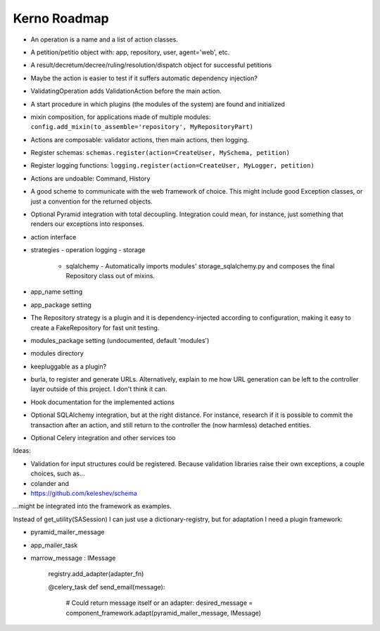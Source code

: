 =============
Kerno Roadmap
=============

- An operation is a name and a list of action classes.
- A petition/petitio object with: app, repository, user, agent='web', etc.
- A result/decretum/decree/ruling/resolution/dispatch object for successful petitions
- Maybe the action is easier to test if it suffers automatic dependency injection?
- ValidatingOperation adds ValidationAction before the main action.
- A start procedure in which plugins (the modules of the system) are found
  and initialized
- mixin composition, for applications made of multiple modules:
  ``config.add_mixin(to_assemble='repository', MyRepositoryPart)``
- Actions are composable: validator actions, then main actions, then logging.
- Register schemas: ``schemas.register(action=CreateUser, MySchema, petition)``
- Register logging functions: ``logging.register(action=CreateUser, MyLogger, petition)``
- Actions are undoable: Command, History
- A good scheme to communicate with the web framework of choice. This might
  include good Exception classes, or just a convention for the returned objects.
- Optional Pyramid integration with total decoupling. Integration could mean,
  for instance, just something that renders our exceptions into responses.
- action interface
- strategies
  - operation logging
  - storage
    - sqlalchemy
      - Automatically imports modules' storage_sqlalchemy.py and composes
      the final Repository class out of mixins.
- app_name setting
- app_package setting
- The Repository strategy is a plugin and it is dependency-injected according to
  configuration, making it easy to create a FakeRepository for fast unit testing.
- modules_package setting (undocumented, default 'modules')
- modules directory
- keepluggable as a plugin?
- burla, to register and generate URLs. Alternatively, explain to me how
  URL generation can be left to the controller layer outside of this project.
  I don't think it can.
- Hook documentation for the implemented actions
- Optional SQLAlchemy integration, but at the right distance.
  For instance, research if it is possible to commit the transaction
  after an action, and still return to the controller the (now harmless)
  detached entities.
- Optional Celery integration and other services too

Ideas:

- Validation for input structures could be registered.
  Because validation libraries raise their own exceptions, a couple choices, such as...

- colander and
- https://github.com/keleshev/schema

...might be integrated into the framework as examples.

Instead of get_utility(SASession) I can just use a dictionary-registry, but for adaptation I need a plugin framework:

- pyramid_mailer_message
- app_mailer_task
- marrow_message : IMessage

	registry.add_adapter(adapter_fn)

	@celery_task
	def send_email(message):
		# Could return message itself or an adapter:
		desired_message = component_framework.adapt(pyramid_mailer_message, IMessage)
